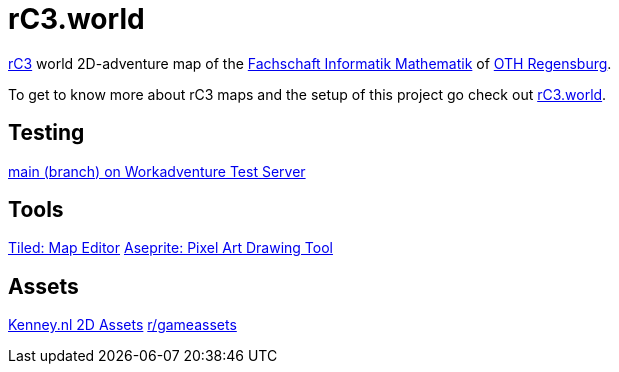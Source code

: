 = rC3.world

https://rc3.world/[rC3] world 2D-adventure map of the https://www.fsim-ev.de[Fachschaft Informatik Mathematik] of https://www.oth-regensburg.de[OTH Regensburg].

To get to know more about rC3 maps and the setup of this project go check out https://howto.rc3.world/maps.html[rC3.world].

== Testing

https://play.workadventu.re/_/global/raw.githubusercontent.com/fsim-ev/rc3.world/main/main.json[main (branch) on Workadventure Test Server]

== Tools

https://www.mapeditor.org/[Tiled: Map Editor]
https://github.com/aseprite/aseprite/[Aseprite: Pixel Art Drawing Tool]

== Assets

https://kenney.nl/assets?q=2d[Kenney.nl 2D Assets]
https://www.reddit.com/r/gameassets/[r/gameassets]